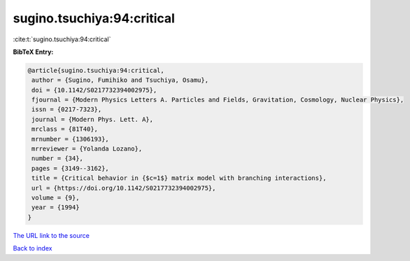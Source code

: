 sugino.tsuchiya:94:critical
===========================

:cite:t:`sugino.tsuchiya:94:critical`

**BibTeX Entry:**

.. code-block:: bibtex

   @article{sugino.tsuchiya:94:critical,
    author = {Sugino, Fumihiko and Tsuchiya, Osamu},
    doi = {10.1142/S0217732394002975},
    fjournal = {Modern Physics Letters A. Particles and Fields, Gravitation, Cosmology, Nuclear Physics},
    issn = {0217-7323},
    journal = {Modern Phys. Lett. A},
    mrclass = {81T40},
    mrnumber = {1306193},
    mrreviewer = {Yolanda Lozano},
    number = {34},
    pages = {3149--3162},
    title = {Critical behavior in {$c=1$} matrix model with branching interactions},
    url = {https://doi.org/10.1142/S0217732394002975},
    volume = {9},
    year = {1994}
   }
`The URL link to the source <ttps://doi.org/10.1142/S0217732394002975}>`_


`Back to index <../By-Cite-Keys.html>`_
